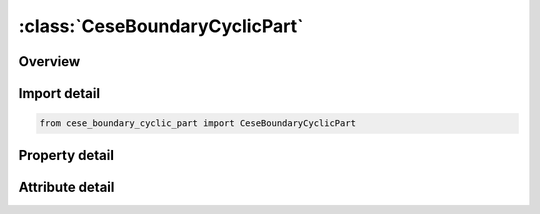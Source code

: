 





:class:`CeseBoundaryCyclicPart`
===============================


.. py:class:: cese_boundary_cyclic_part.CeseBoundaryCyclicPart(**kwargs)

   Bases: :py:obj:`ansys.dyna.core.lib.keyword_base.KeywordBase`


   
   DYNA CESE_BOUNDARY_CYCLIC_PART keyword
















   ..
       !! processed by numpydoc !!


.. py:currentmodule:: CeseBoundaryCyclicPart

Overview
--------

.. tab-set::




   .. tab-item:: Properties

      .. list-table::
          :header-rows: 0
          :widths: auto

          * - :py:attr:`~srfprt1`
            - Get or set the Surface part numbers referenced in *MESH_SURFACE_ELEMENT cards.
          * - :py:attr:`~srfprt2`
            - Get or set the Surface part numbers referenced in *MESH_SURFACE_ELEMENT cards.
          * - :py:attr:`~cyctyp`
            - Get or set the Relationship between the two cyclic boundary condition surfaces:EQ.0: none assumed (default)
          * - :py:attr:`~axisx1`
            - Get or set the A point on the axis of rotation for CYCTYP.EQ.1.
          * - :py:attr:`~axisy1`
            - Get or set the A point on the axis of rotation for CYCTYP.EQ.1.
          * - :py:attr:`~axisz1`
            - Get or set the A point on the axis of rotation for CYCTYP.EQ.1.
          * - :py:attr:`~dirx`
            - Get or set the The direction that with AXISX1,   defines the axis of rotation for CYCTYP.EQ.1.
          * - :py:attr:`~diry`
            - Get or set the The direction that with AXISX1,   defines the axis of rotation for CYCTYP.EQ.1.
          * - :py:attr:`~dirz`
            - Get or set the The direction that with AXISX1,   defines the axis of rotation for CYCTYP.EQ.1.
          * - :py:attr:`~rotang`
            - Get or set the The angle of rotation (in degrees) that transforms the centroid of each face on the first surface to the centroid of the corresponding face on the second surface (for CYCTYP.EQ.1).
          * - :py:attr:`~transx`
            - Get or set the The translation direction that enables the identification of the segment in the second surface that matches a segment in the first surface (for CYCTYP.EQ.2).
          * - :py:attr:`~transy`
            - Get or set the The translation direction that enables the identification of the segment in the second surface that matches a segment in the first surface (for CYCTYP.EQ.2).
          * - :py:attr:`~transz`
            - Get or set the The translation direction that enables the identification of the segment in the second surface that matches a segment in the first surface (for CYCTYP.EQ.2).


   .. tab-item:: Attributes

      .. list-table::
          :header-rows: 0
          :widths: auto

          * - :py:attr:`~keyword`
            - 
          * - :py:attr:`~subkeyword`
            - 






Import detail
-------------

.. code-block:: python

    from cese_boundary_cyclic_part import CeseBoundaryCyclicPart

Property detail
---------------

.. py:property:: srfprt1
   :type: Optional[int]


   
   Get or set the Surface part numbers referenced in *MESH_SURFACE_ELEMENT cards.
















   ..
       !! processed by numpydoc !!

.. py:property:: srfprt2
   :type: Optional[int]


   
   Get or set the Surface part numbers referenced in *MESH_SURFACE_ELEMENT cards.
















   ..
       !! processed by numpydoc !!

.. py:property:: cyctyp
   :type: int


   
   Get or set the Relationship between the two cyclic boundary condition surfaces:EQ.0: none assumed (default)
   EQ.1: The first surface is rotated about an axis to match the second surface.
   EQ.2: The faces of the first surface are translated in a given direction to obtain the corresponding faces on the second surface.
















   ..
       !! processed by numpydoc !!

.. py:property:: axisx1
   :type: float


   
   Get or set the A point on the axis of rotation for CYCTYP.EQ.1.
















   ..
       !! processed by numpydoc !!

.. py:property:: axisy1
   :type: float


   
   Get or set the A point on the axis of rotation for CYCTYP.EQ.1.
















   ..
       !! processed by numpydoc !!

.. py:property:: axisz1
   :type: float


   
   Get or set the A point on the axis of rotation for CYCTYP.EQ.1.
















   ..
       !! processed by numpydoc !!

.. py:property:: dirx
   :type: Optional[float]


   
   Get or set the The direction that with AXISX1,   defines the axis of rotation for CYCTYP.EQ.1.
















   ..
       !! processed by numpydoc !!

.. py:property:: diry
   :type: Optional[float]


   
   Get or set the The direction that with AXISX1,   defines the axis of rotation for CYCTYP.EQ.1.
















   ..
       !! processed by numpydoc !!

.. py:property:: dirz
   :type: Optional[float]


   
   Get or set the The direction that with AXISX1,   defines the axis of rotation for CYCTYP.EQ.1.
















   ..
       !! processed by numpydoc !!

.. py:property:: rotang
   :type: Optional[float]


   
   Get or set the The angle of rotation (in degrees) that transforms the centroid of each face on the first surface to the centroid of the corresponding face on the second surface (for CYCTYP.EQ.1).
















   ..
       !! processed by numpydoc !!

.. py:property:: transx
   :type: Optional[float]


   
   Get or set the The translation direction that enables the identification of the segment in the second surface that matches a segment in the first surface (for CYCTYP.EQ.2).
















   ..
       !! processed by numpydoc !!

.. py:property:: transy
   :type: Optional[float]


   
   Get or set the The translation direction that enables the identification of the segment in the second surface that matches a segment in the first surface (for CYCTYP.EQ.2).
















   ..
       !! processed by numpydoc !!

.. py:property:: transz
   :type: Optional[float]


   
   Get or set the The translation direction that enables the identification of the segment in the second surface that matches a segment in the first surface (for CYCTYP.EQ.2).
















   ..
       !! processed by numpydoc !!



Attribute detail
----------------

.. py:attribute:: keyword
   :value: 'CESE'


.. py:attribute:: subkeyword
   :value: 'BOUNDARY_CYCLIC_PART'






